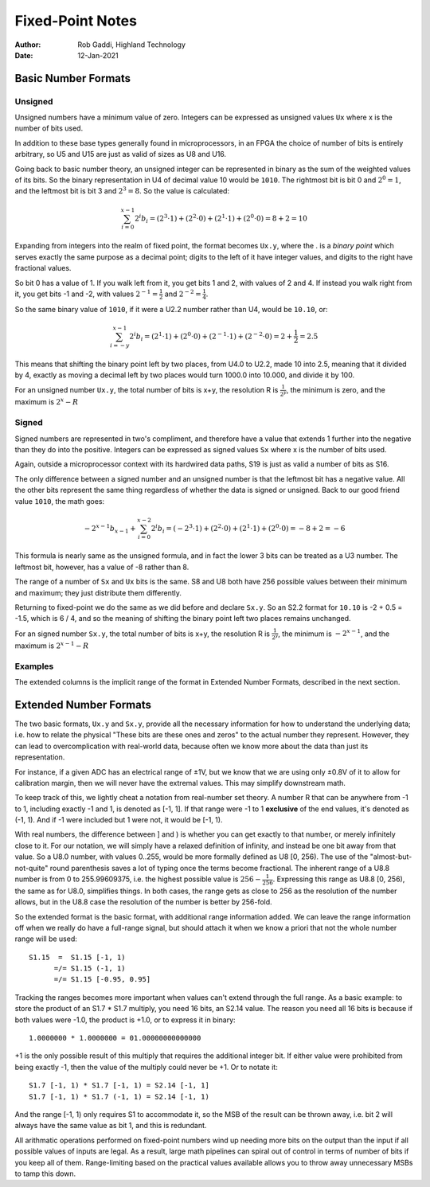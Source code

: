 =================
Fixed-Point Notes
=================

:Author: Rob Gaddi, Highland Technology
:Date: 12-Jan-2021

Basic Number Formats
====================

Unsigned
--------

Unsigned numbers have a minimum value of zero.  Integers can be expressed
as unsigned values ``Ux`` where x is the number of bits used.

======		==============	========	=============
Format		C type			C99 type	Range
------		--------------	--------	-------------
U8			unsigned char	uint8_t		0..255
U16			unsigned short	uint16_t	0..65535
U32			unsigned long	uint32_t	0..4294967295
======		==============	========	=============

In addition to these base types generally found in microprocessors, in an FPGA
the choice of number of bits is entirely arbitrary, so U5 and U15 are just as
valid of sizes as U8 and U16.

Going back to basic number theory, an unsigned integer can be represented in 
binary as the sum of the weighted values of its bits.  So the binary
representation in U4 of decimal value 10 would be ``1010``.  The rightmost bit
is bit 0 and :math:`2^0=1`, and the leftmost bit is bit 3 and :math:`2^3=8`.
So the value is calculated:

.. math::

	\sum_{i=0}^{x-1}{2^i b_i}
		= (2^3 \cdot 1) + (2^2 \cdot 0 ) + (2^1 \cdot 1) + (2^0 \cdot 0)
		= 8 + 2 = 10

Expanding from integers into the realm of fixed point, the format becomes
``Ux.y``, where the . is a *binary point* which serves exactly the same purpose
as a decimal point; digits to the left of it have integer values, and digits
to the right have fractional values.

So bit 0 has a value of 1.  If you walk left from it, you get bits 1 and 2, with
values of 2 and 4.  If instead you walk right from it, you get bits -1 and -2,
with values :math:`2^{-1}=\frac{1}{2}` and :math:`2^{-2}=\frac{1}{4}`.

So the same binary value of ``1010``, if it were a U2.2 number rather than U4,
would be ``10.10``, or:

.. math::

	\sum_{i=-y}^{x-1}{2^i b_i}
		= (2^1 \cdot 1) + (2^0 \cdot 0 ) + (2^{-1} \cdot 1) + (2^{-2} \cdot 0)
		= 2 + \frac{1}{2} = 2.5

This means that shifting the binary point left by two places, from U4.0 to
U2.2, made 10 into 2.5, meaning that it divided by 4, exactly as moving a
decimal left by two places would turn 1000.0 into 10.000, and divide it by 100.

For an unsigned number ``Ux.y``, the total number of bits is x+y, the
resolution  R is :math:`\frac{1}{2^y}`, the minimum is zero, and the maximum is
:math:`2^x - R`

Signed
------

Signed numbers are represented in two's compliment, and therefore have a value 
that extends 1 further into the negative than they do into the positive. 
Integers can be expressed as signed values ``Sx`` where x is the number of bits 
used.

======		==============	========	=======================
Format		C type			C99 type	Range
------		--------------	--------	-----------------------
S8			signed char		int8_t		-128..127
S16			signed short	int16_t		-32768..32767
S32			signed long		int32_t		-2147483648..2147483647
======		==============	========	=======================

Again, outside a microprocessor context with its hardwired data paths, S19 is
just as valid a number of bits as S16.

The only difference between a signed number and an unsigned number is that the
leftmost bit has a negative value.  All the other bits represent the same thing
regardless of whether the data is signed or unsigned.  Back to our good friend
value ``1010``, the math goes:

.. math::

	{-2^{x-1} b_{x-1}} + \sum_{i=0}^{x-2}{2^i b_i}
		= (-2^3 \cdot 1) + (2^2 \cdot 0 ) + (2^1 \cdot 1) + (2^0 \cdot 0)
		= -8 + 2 = -6
		
This formula is nearly same as the unsigned formula, and in fact the lower 3
bits can be treated as a U3 number.  The leftmost bit, however, has a value of
-8 rather than 8.

The range of a number of ``Sx`` and ``Ux`` bits is the same.  S8 and U8 both
have 256 possible values between their minimum and maximum; they just distribute
them differently.

Returning to fixed-point we do the same as we did before and declare ``Sx.y``.
So an S2.2 format for ``10.10`` is -2 + 0.5 = -1.5, which is 6 / 4, and so
the meaning of shifting the binary point left two places remains unchanged.

For an signed number ``Sx.y``, the total number of bits is x+y, the
resolution R is :math:`\frac{1}{2^y}`, the minimum is :math:`-2^{x-1}`,
and the maximum is :math:`2^{x-1} - R`

Examples
--------

The extended columns is the implicit range of the format in
Extended Number Formats, described in the next section.

=======		============	=====	========	=========	====================
Format		Resolution		Min		Max			Span		Extended
-------		------------	-----	--------	---------	--------------------
U8			1				0		255			255			U8.0 [0, 256)
S8			1				-128	127			255			S8.0 [-128, 128)
U8.2		0.25			0		255.75		255.75		U8.2 [0, 256)
S8.2		0.25			-128	127.75		255.75		S8.2 [-128, 128)
U0.3		0.125			0		0.875		0.875		U0.3 [0, 1)
U0.2		0.25			0		0.75		0.75		U0.2 [0, 1)
U1.2		0.25			0		1.75		1.75		U1.2 [0, 2)
S1.2		0.25			-1		0.75		1.75		S1.2 [-1, 1)
S1.15		3.052e-5		-1		0.999969	1.999969	S1.15 [-1, 1)
U0.16		1.526e-5		0		0.999985	0.999985	U0.16 [0, 1)
=======		============	=====	========	=========	====================

Extended Number Formats
=======================

The two basic formats, ``Ux.y`` and ``Sx.y``, provide all the necessary 
information for how to understand the underlying data; i.e. how to relate the 
physical "These bits are these ones and zeros" to the actual number 
they represent.  However, they can lead to overcomplication with real-world
data, because often we know more about the data than just its representation.

For instance, if a given ADC has an electrical range of ±1V, but we know that
we are using only ±0.8V of it to allow for calibration margin, then we will
never have the extremal values.  This may simplify downstream math.

To keep track of this, we lightly cheat a notation from real-number set theory. 
A number R that can be anywhere from -1 to 1, including exactly -1 and 1, is 
denoted as [-1, 1].  If that range were -1 to 1 **exclusive** of the end 
values, it's denoted as (-1, 1).  And if -1 were included but 1 were not, it 
would be [-1, 1).

With real numbers, the difference between ] and ) is whether you can get 
exactly to that number, or merely infinitely close to it.  For our notation, we 
will simply have a relaxed definition of infinity, and instead be one bit away 
from that value.  So a U8.0 number, with values 0..255, would be more formally 
defined as U8 [0, 256).  The use of the "almost-but-not-quite" round 
parenthesis saves a lot of typing once the terms become fractional.  The 
inherent range of a U8.8 number is from 0 to 255.99609375, i.e. the highest 
possible value is :math:`256 - \frac{1}{256}`.  Expressing this range as
U8.8 [0, 256), the same as for U8.0, simplifies things.  In both cases, the
range gets as close to 256 as the resolution of the number allows, but in the
U8.8 case the resolution of the number is better by 256-fold.

So the extended format is the basic format, with additional range information
added.  We can leave the range information off when we really do have a full-range
signal, but should attach it when we know a priori that not the whole number 
range will be used::

	S1.15  =  S1.15 [-1, 1)
	      =/= S1.15 (-1, 1)
	      =/= S1.15 [-0.95, 0.95]

Tracking the ranges becomes more important when values can't extend through
the full range.  As a basic example: to store the product of an S1.7 * S1.7 
multiply, you need 16 bits, an S2.14 value.  The reason you need all 16 bits
is because if both values were -1.0, the product is +1.0, or to express it in
binary::

	1.0000000 * 1.0000000 = 01.00000000000000
	
+1 is the only possible result of this multiply that requires the additional 
integer bit.  If either value were prohibited from being exactly -1, then the 
value of the multiply could never be +1.  Or to notate it::

	S1.7 [-1, 1) * S1.7 [-1, 1) = S2.14 [-1, 1]
	S1.7 [-1, 1) * S1.7 (-1, 1) = S2.14 [-1, 1)
	
And the range [-1, 1) only requires S1 to accommodate it, so the MSB of the
result can be thrown away, i.e. bit 2 will always have the same value as bit 1,
and this is redundant.

All arithmatic operations performed on fixed-point numbers wind up needing more 
bits on the output than the input if all possible values of inputs are legal. 
As a result, large math pipelines can spiral out of control in terms of number 
of bits if you keep all of them.  Range-limiting based on the practical values 
available allows you to throw away unnecessary MSBs to tamp this down.
